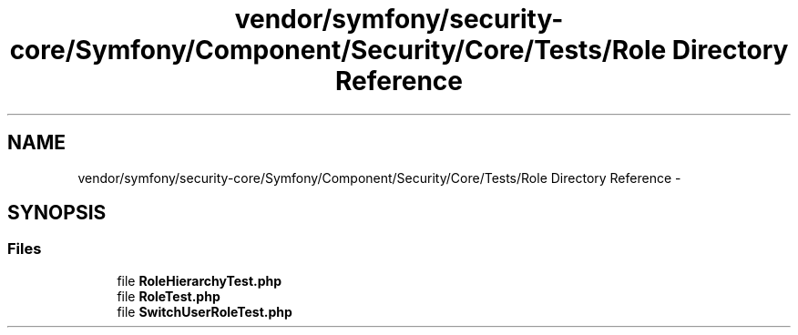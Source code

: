 .TH "vendor/symfony/security-core/Symfony/Component/Security/Core/Tests/Role Directory Reference" 3 "Tue Apr 14 2015" "Version 1.0" "VirtualSCADA" \" -*- nroff -*-
.ad l
.nh
.SH NAME
vendor/symfony/security-core/Symfony/Component/Security/Core/Tests/Role Directory Reference \- 
.SH SYNOPSIS
.br
.PP
.SS "Files"

.in +1c
.ti -1c
.RI "file \fBRoleHierarchyTest\&.php\fP"
.br
.ti -1c
.RI "file \fBRoleTest\&.php\fP"
.br
.ti -1c
.RI "file \fBSwitchUserRoleTest\&.php\fP"
.br
.in -1c

